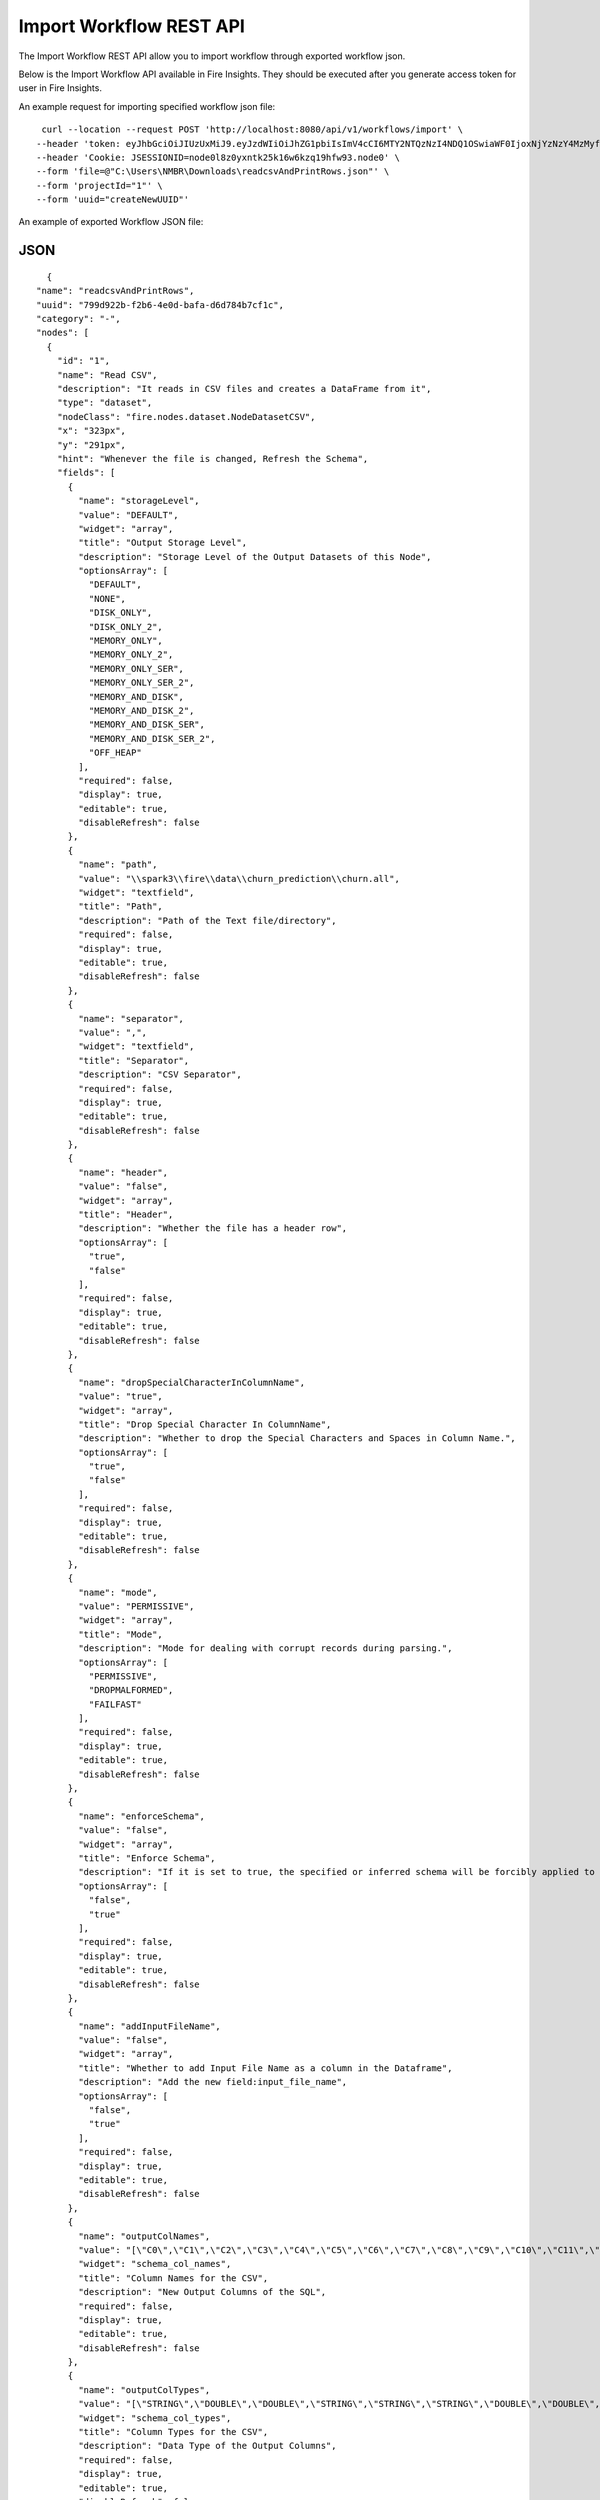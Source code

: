 Import Workflow REST API
==================

The Import Workflow REST API allow you to import workflow through exported workflow json.

Below is the Import Workflow API available in Fire Insights. They should be executed after you generate access token for user in Fire Insights.


An example request for importing specified workflow json file:

::
 
   curl --location --request POST 'http://localhost:8080/api/v1/workflows/import' \
  --header 'token: eyJhbGciOiJIUzUxMiJ9.eyJzdWIiOiJhZG1pbiIsImV4cCI6MTY2NTQzNzI4NDQ1OSwiaWF0IjoxNjYzNzY4MzMyfQ.uOA_9CO9uRxIT8WuS3ceL8I1k1nON-X4Bv4L8gfWEsNKnTYb-Bsgym08qvmDI6O51xFA-wkZhDv5reX3r0GPbQ' \
  --header 'Cookie: JSESSIONID=node0l8z0yxntk25k16w6kzq19hfw93.node0' \
  --form 'file=@"C:\Users\NMBR\Downloads\readcsvAndPrintRows.json"' \
  --form 'projectId="1"' \
  --form 'uuid="createNewUUID"'



An example of exported Workflow JSON file:

JSON
++++

::

    {
  "name": "readcsvAndPrintRows",
  "uuid": "799d922b-f2b6-4e0d-bafa-d6d784b7cf1c",
  "category": "-",
  "nodes": [
    {
      "id": "1",
      "name": "Read CSV",
      "description": "It reads in CSV files and creates a DataFrame from it",
      "type": "dataset",
      "nodeClass": "fire.nodes.dataset.NodeDatasetCSV",
      "x": "323px",
      "y": "291px",
      "hint": "Whenever the file is changed, Refresh the Schema",
      "fields": [
        {
          "name": "storageLevel",
          "value": "DEFAULT",
          "widget": "array",
          "title": "Output Storage Level",
          "description": "Storage Level of the Output Datasets of this Node",
          "optionsArray": [
            "DEFAULT",
            "NONE",
            "DISK_ONLY",
            "DISK_ONLY_2",
            "MEMORY_ONLY",
            "MEMORY_ONLY_2",
            "MEMORY_ONLY_SER",
            "MEMORY_ONLY_SER_2",
            "MEMORY_AND_DISK",
            "MEMORY_AND_DISK_2",
            "MEMORY_AND_DISK_SER",
            "MEMORY_AND_DISK_SER_2",
            "OFF_HEAP"
          ],
          "required": false,
          "display": true,
          "editable": true,
          "disableRefresh": false
        },
        {
          "name": "path",
          "value": "\\spark3\\fire\\data\\churn_prediction\\churn.all",
          "widget": "textfield",
          "title": "Path",
          "description": "Path of the Text file/directory",
          "required": false,
          "display": true,
          "editable": true,
          "disableRefresh": false
        },
        {
          "name": "separator",
          "value": ",",
          "widget": "textfield",
          "title": "Separator",
          "description": "CSV Separator",
          "required": false,
          "display": true,
          "editable": true,
          "disableRefresh": false
        },
        {
          "name": "header",
          "value": "false",
          "widget": "array",
          "title": "Header",
          "description": "Whether the file has a header row",
          "optionsArray": [
            "true",
            "false"
          ],
          "required": false,
          "display": true,
          "editable": true,
          "disableRefresh": false
        },
        {
          "name": "dropSpecialCharacterInColumnName",
          "value": "true",
          "widget": "array",
          "title": "Drop Special Character In ColumnName",
          "description": "Whether to drop the Special Characters and Spaces in Column Name.",
          "optionsArray": [
            "true",
            "false"
          ],
          "required": false,
          "display": true,
          "editable": true,
          "disableRefresh": false
        },
        {
          "name": "mode",
          "value": "PERMISSIVE",
          "widget": "array",
          "title": "Mode",
          "description": "Mode for dealing with corrupt records during parsing.",
          "optionsArray": [
            "PERMISSIVE",
            "DROPMALFORMED",
            "FAILFAST"
          ],
          "required": false,
          "display": true,
          "editable": true,
          "disableRefresh": false
        },
        {
          "name": "enforceSchema",
          "value": "false",
          "widget": "array",
          "title": "Enforce Schema",
          "description": "If it is set to true, the specified or inferred schema will be forcibly applied to datasource files, and headers in CSV files will be ignored. If the option is set to false, the schema will be validated against all headers in CSV files in the case when the header option is set to true.",
          "optionsArray": [
            "false",
            "true"
          ],
          "required": false,
          "display": true,
          "editable": true,
          "disableRefresh": false
        },
        {
          "name": "addInputFileName",
          "value": "false",
          "widget": "array",
          "title": "Whether to add Input File Name as a column in the Dataframe",
          "description": "Add the new field:input_file_name",
          "optionsArray": [
            "false",
            "true"
          ],
          "required": false,
          "display": true,
          "editable": true,
          "disableRefresh": false
        },
        {
          "name": "outputColNames",
          "value": "[\"C0\",\"C1\",\"C2\",\"C3\",\"C4\",\"C5\",\"C6\",\"C7\",\"C8\",\"C9\",\"C10\",\"C11\",\"C12\",\"C13\",\"C14\",\"C15\",\"C16\",\"C17\",\"C18\",\"C19\",\"C20\"]",
          "widget": "schema_col_names",
          "title": "Column Names for the CSV",
          "description": "New Output Columns of the SQL",
          "required": false,
          "display": true,
          "editable": true,
          "disableRefresh": false
        },
        {
          "name": "outputColTypes",
          "value": "[\"STRING\",\"DOUBLE\",\"DOUBLE\",\"STRING\",\"STRING\",\"STRING\",\"DOUBLE\",\"DOUBLE\",\"DOUBLE\",\"DOUBLE\",\"DOUBLE\",\"DOUBLE\",\"DOUBLE\",\"DOUBLE\",\"DOUBLE\",\"DOUBLE\",\"DOUBLE\",\"DOUBLE\",\"DOUBLE\",\"DOUBLE\",\"STRING\"]",
          "widget": "schema_col_types",
          "title": "Column Types for the CSV",
          "description": "Data Type of the Output Columns",
          "required": false,
          "display": true,
          "editable": true,
          "disableRefresh": false
        },
        {
          "name": "outputColFormats",
          "value": "[\"\",\"\",\"\",\"\",\"\",\"\",\"\",\"\",\"\",\"\",\"\",\"\",\"\",\"\",\"\",\"\",\"\",\"\",\"\",\"\",\"\"]",
          "widget": "schema_col_formats",
          "title": "Column Formats for the CSV",
          "description": "Format of the Output Columns",
          "required": false,
          "display": true,
          "editable": true,
          "disableRefresh": false
        }
      ],
      "engine": "all"
    },
    {
      "id": "2",
      "name": "Print N Rows",
      "description": "Prints the specified number of records in the DataFrame. It is useful for seeing intermediate output",
      "type": "transform",
      "nodeClass": "fire.nodes.util.NodePrintFirstNRows",
      "x": "469px",
      "y": "282px",
      "fields": [
        {
          "name": "storageLevel",
          "value": "DEFAULT",
          "widget": "array",
          "title": "Output Storage Level",
          "description": "Storage Level of the Output Datasets of this Node",
          "optionsArray": [
            "DEFAULT",
            "NONE",
            "DISK_ONLY",
            "DISK_ONLY_2",
            "MEMORY_ONLY",
            "MEMORY_ONLY_2",
            "MEMORY_ONLY_SER",
            "MEMORY_ONLY_SER_2",
            "MEMORY_AND_DISK",
            "MEMORY_AND_DISK_2",
            "MEMORY_AND_DISK_SER",
            "MEMORY_AND_DISK_SER_2",
            "OFF_HEAP"
          ],
          "required": false,
          "display": true,
          "editable": true,
          "disableRefresh": false
        },
        {
          "name": "title",
          "value": "Row Values",
          "widget": "textfield",
          "title": "Title",
          "required": false,
          "display": true,
          "editable": true,
          "disableRefresh": false
        },
        {
          "name": "n",
          "value": "10",
          "widget": "textfield",
          "title": "Num Rows to Print",
          "description": "number of rows to be printed",
          "required": false,
          "display": true,
          "editable": true,
          "disableRefresh": false
        },
        {
          "name": "displayDataType",
          "value": "true",
          "widget": "array",
          "title": "Display Data Type",
          "description": "If true display rows DataType",
          "optionsArray": [
            "true",
            "false"
          ],
          "required": false,
          "display": true,
          "editable": true,
          "disableRefresh": false
        }
      ],
      "engine": "all"
    }
  ],
  "edges": [
    {
      "source": "1",
      "target": "2",
      "id": 1
    }
  ],
  "dataSetDetails": [],
  "engine": "scala"
}
